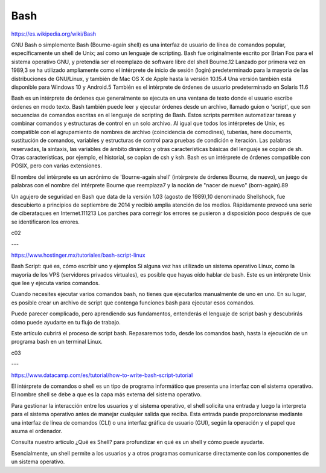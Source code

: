 Bash
====

https://es.wikipedia.org/wiki/Bash

GNU Bash o simplemente Bash (Bourne-again shell) es una interfaz de usuario de línea de comandos popular, 
específicamente un shell de Unix; así como un lenguaje de scripting. Bash fue originalmente escrito por Brian Fox 
para el sistema operativo GNU, y pretendía ser el reemplazo de software libre del shell Bourne.1​2​ Lanzado por 
primera vez en 1989,3​ se ha utilizado ampliamente como el intérprete de inicio de sesión (login) predeterminado para 
la mayoría de las distribuciones de GNU/Linux, y también de Mac OS X de Apple hasta la versión 10.15.4​ Una versión 
también está disponible para Windows 10 y Android.5​ También es el intérprete de órdenes de usuario predeterminado en 
Solaris 11.6​

Bash es un intérprete de órdenes que generalmente se ejecuta en una ventana de texto donde el usuario escribe 
órdenes en modo texto. Bash también puede leer y ejecutar órdenes desde un archivo, llamado guion o 'script', que 
son secuencias de comandos escritas en el lenguaje de scripting de Bash. Estos scripts permiten automatizar tareas y 
combinar comandos y estructuras de control en un solo archivo. Al igual que todos los intérpretes de Unix, es 
compatible con el agrupamiento de nombres de archivo (coincidencia de comodines), tuberías, here documents, 
sustitución de comandos, variables y estructuras de control para pruebas de condición e iteración. Las palabras 
reservadas, la sintaxis, las variables de ámbito dinámico y otras características básicas del lenguaje se copian de 
sh. Otras características, por ejemplo, el historial, se copian de csh y ksh. Bash es un intérprete de órdenes 
compatible con POSIX, pero con varias extensiones.

El nombre del intérprete es un acrónimo de 'Bourne-again shell' (intérprete de órdenes Bourne, de nuevo), un juego 
de palabras con el nombre del intérprete Bourne que reemplaza7​ y la noción de "nacer de nuevo" (born-again).8​9​

Un agujero de seguridad en Bash que data de la versión 1.03 (agosto de 1989),10​ denominado Shellshock, fue 
descubierto a principios de septiembre de 2014 y recibió amplia atención de los medios. Rápidamente provocó una 
serie de ciberataques en Internet.11​12​13​ Los parches para corregir los errores se pusieron a disposición poco 
después de que se identificaron los errores.

c02

---

https://www.hostinger.mx/tutoriales/bash-script-linux

Bash Script: qué es, cómo escribir uno y ejemplos
Si alguna vez has utilizado un sistema operativo Linux, como la mayoría de los VPS (servidores privados virtuales), 
es posible que hayas oído hablar de bash. Este es un intérprete Unix que lee y ejecuta varios comandos.

Cuando necesites ejecutar varios comandos bash, no tienes que ejecutarlos manualmente de uno en uno. En su lugar, es 
posible crear un archivo de script que contenga funciones bash para ejecutar esos comandos.

Puede parecer complicado, pero aprendiendo sus fundamentos, entenderás el lenguaje de script bash y descubrirás cómo 
puede ayudarte en tu flujo de trabajo.

Este artículo cubrirá el proceso de script bash. Repasaremos todo, desde los comandos bash, hasta la ejecución de un 
programa bash en un terminal Linux.


c03
  
---


https://www.datacamp.com/es/tutorial/how-to-write-bash-script-tutorial

El intérprete de comandos o shell es un tipo de programa informático que presenta una interfaz con el sistema 
operativo. El nombre shell se debe a que es la capa más externa del sistema operativo. 

Para gestionar la interacción entre los usuarios y el sistema operativo, el shell solicita una entrada y luego la 
interpreta para el sistema operativo antes de manejar cualquier salida que reciba. Esta entrada puede proporcionarse 
mediante una interfaz de línea de comandos (CLI) o una interfaz gráfica de usuario (GUI), según la operación y el 
papel que asuma el ordenador.

Consulta nuestro artículo ¿Qué es Shell? para profundizar en qué es un shell y cómo puede ayudarte. 

Esencialmente, un shell permite a los usuarios y a otros programas comunicarse directamente con los componentes de 
un sistema operativo.



